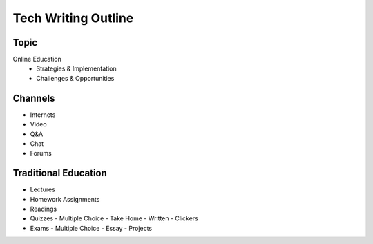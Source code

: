 Tech Writing Outline
++++++++++++++++++++++

Topic
======
Online Education
 - Strategies & Implementation
 - Challenges & Opportunities

Channels
========
- Internets
- Video
- Q&A
- Chat
- Forums

Traditional Education
======================
- Lectures
- Homework Assignments
- Readings
- Quizzes
  - Multiple Choice
  - Take Home
  - Written
  - Clickers
- Exams
  - Multiple Choice
  - Essay
  - Projects

